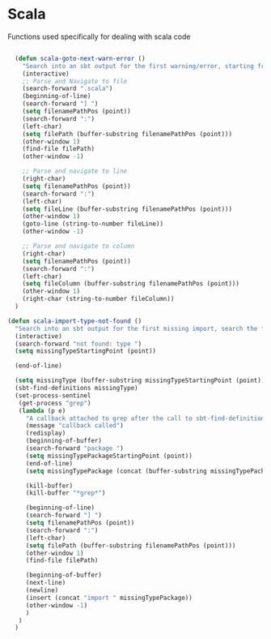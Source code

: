 * Scala

  Functions used specifically for dealing with scala code

#+BEGIN_SRC emacs-lisp :tangle yes

  (defun scala-goto-next-warn-error ()
    "Search into an sbt output for the first warning/error, starting from cursor position, and move to it"
    (interactive)
    ;; Parse and Navigate to file
    (search-forward ".scala")
    (beginning-of-line)
    (search-forward "] ")
    (setq filenamePathPos (point))
    (search-forward ":")
    (left-char)
    (setq filePath (buffer-substring filenamePathPos (point)))
    (other-window 1)
    (find-file filePath)
    (other-window -1)

    ;; Parse and navigate to line
    (right-char)
    (setq filenamePathPos (point))
    (search-forward ":")
    (left-char)
    (setq fileLine (buffer-substring filenamePathPos (point)))
    (other-window 1)
    (goto-line (string-to-number fileLine))
    (other-window -1)

    ;; Parse and navigate to column
    (right-char)
    (setq filenamePathPos (point))
    (search-forward ":")
    (left-char)
    (setq fileColumn (buffer-substring filenamePathPos (point)))
    (other-window 1)
    (right-char (string-to-number fileColumn))
  )

(defun scala-import-type-not-found ()
  "Search into an sbt output for the first missing import, search the for the type, copy the right import and add it to the failing file"
  (interactive)
  (search-forward "not found: type ")
  (setq missingTypeStartingPoint (point))

  (end-of-line)

  (setq missingType (buffer-substring missingTypeStartingPoint (point)))
  (sbt-find-definitions missingType)
  (set-process-sentinel
   (get-process "grep")
   (lambda (p e)
     "A callback attached to grep after the call to sbt-find-definitions"
     (message "callback called")
     (redisplay)
     (beginning-of-buffer)
     (search-forward "package ")
     (setq missingTypePackageStartingPoint (point))
     (end-of-line)
     (setq missingTypePackage (concat (buffer-substring missingTypePackageStartingPoint (point)) "." missingType))

     (kill-buffer)
     (kill-buffer "*grep*")

     (beginning-of-line)
     (search-forward "] ")
     (setq filenamePathPos (point))
     (search-forward ":")
     (left-char)
     (setq filePath (buffer-substring filenamePathPos (point)))
     (other-window 1)
     (find-file filePath)

     (beginning-of-buffer)
     (next-line)
     (newline)
     (insert (concat "import " missingTypePackage))
     (other-window -1)
     )
   )
  )
#+END_SRC
